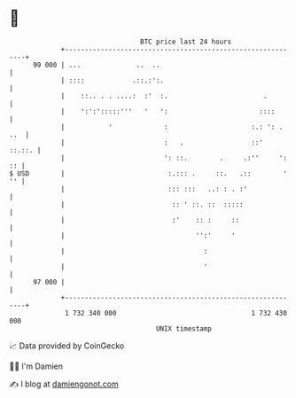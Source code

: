 * 👋

#+begin_example
                                    BTC price last 24 hours                    
                +------------------------------------------------------------+ 
         99 000 | ...              ..  ..                                    | 
                | ::::            .::.:':.                                   | 
                |    ::.. . . ....:  :'  :.                        .         | 
                |    ':':':::::'''   '   ':                       ::::       | 
                |           '             :                     :.: ': . ..  | 
                |                         :   .                 ::'   ::.::. | 
                |                         ': ::.        .     .:''     ': :: | 
   $ USD        |                          :.::: .     ::.   .::        ' '' | 
                |                          ::: :::   ..: : . :'              | 
                |                           :: ' ::. ::  :::::               | 
                |                           :'    :: :     ::                | 
                |                                 '':'     '                 | 
                |                                   :                        | 
                |                                   '                        | 
         97 000 |                                                            | 
                +------------------------------------------------------------+ 
                 1 732 340 000                                  1 732 430 000  
                                        UNIX timestamp                         
#+end_example
📈 Data provided by CoinGecko

🧑‍💻 I'm Damien

✍️ I blog at [[https://www.damiengonot.com][damiengonot.com]]
